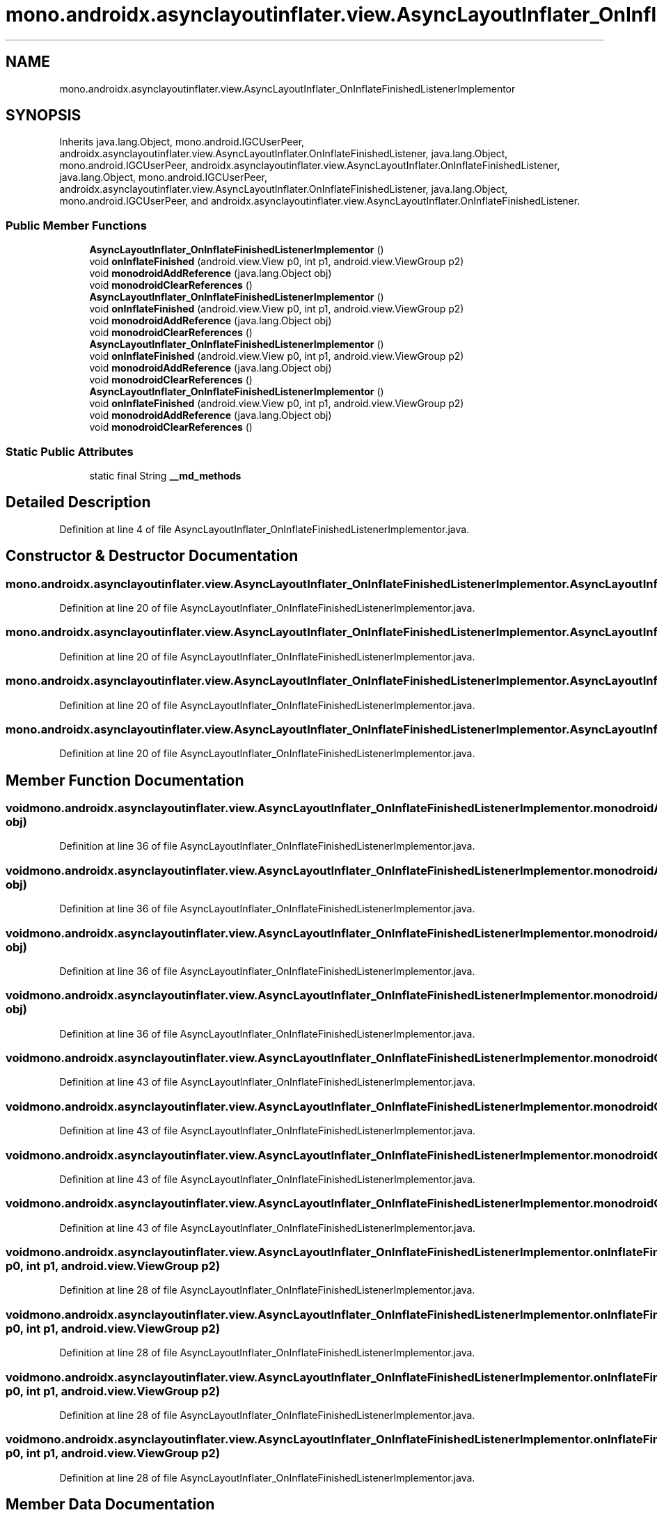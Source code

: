 .TH "mono.androidx.asynclayoutinflater.view.AsyncLayoutInflater_OnInflateFinishedListenerImplementor" 3 "Thu Apr 29 2021" "Version 1.0" "Green Quake" \" -*- nroff -*-
.ad l
.nh
.SH NAME
mono.androidx.asynclayoutinflater.view.AsyncLayoutInflater_OnInflateFinishedListenerImplementor
.SH SYNOPSIS
.br
.PP
.PP
Inherits java\&.lang\&.Object, mono\&.android\&.IGCUserPeer, androidx\&.asynclayoutinflater\&.view\&.AsyncLayoutInflater\&.OnInflateFinishedListener, java\&.lang\&.Object, mono\&.android\&.IGCUserPeer, androidx\&.asynclayoutinflater\&.view\&.AsyncLayoutInflater\&.OnInflateFinishedListener, java\&.lang\&.Object, mono\&.android\&.IGCUserPeer, androidx\&.asynclayoutinflater\&.view\&.AsyncLayoutInflater\&.OnInflateFinishedListener, java\&.lang\&.Object, mono\&.android\&.IGCUserPeer, and androidx\&.asynclayoutinflater\&.view\&.AsyncLayoutInflater\&.OnInflateFinishedListener\&.
.SS "Public Member Functions"

.in +1c
.ti -1c
.RI "\fBAsyncLayoutInflater_OnInflateFinishedListenerImplementor\fP ()"
.br
.ti -1c
.RI "void \fBonInflateFinished\fP (android\&.view\&.View p0, int p1, android\&.view\&.ViewGroup p2)"
.br
.ti -1c
.RI "void \fBmonodroidAddReference\fP (java\&.lang\&.Object obj)"
.br
.ti -1c
.RI "void \fBmonodroidClearReferences\fP ()"
.br
.ti -1c
.RI "\fBAsyncLayoutInflater_OnInflateFinishedListenerImplementor\fP ()"
.br
.ti -1c
.RI "void \fBonInflateFinished\fP (android\&.view\&.View p0, int p1, android\&.view\&.ViewGroup p2)"
.br
.ti -1c
.RI "void \fBmonodroidAddReference\fP (java\&.lang\&.Object obj)"
.br
.ti -1c
.RI "void \fBmonodroidClearReferences\fP ()"
.br
.ti -1c
.RI "\fBAsyncLayoutInflater_OnInflateFinishedListenerImplementor\fP ()"
.br
.ti -1c
.RI "void \fBonInflateFinished\fP (android\&.view\&.View p0, int p1, android\&.view\&.ViewGroup p2)"
.br
.ti -1c
.RI "void \fBmonodroidAddReference\fP (java\&.lang\&.Object obj)"
.br
.ti -1c
.RI "void \fBmonodroidClearReferences\fP ()"
.br
.ti -1c
.RI "\fBAsyncLayoutInflater_OnInflateFinishedListenerImplementor\fP ()"
.br
.ti -1c
.RI "void \fBonInflateFinished\fP (android\&.view\&.View p0, int p1, android\&.view\&.ViewGroup p2)"
.br
.ti -1c
.RI "void \fBmonodroidAddReference\fP (java\&.lang\&.Object obj)"
.br
.ti -1c
.RI "void \fBmonodroidClearReferences\fP ()"
.br
.in -1c
.SS "Static Public Attributes"

.in +1c
.ti -1c
.RI "static final String \fB__md_methods\fP"
.br
.in -1c
.SH "Detailed Description"
.PP 
Definition at line 4 of file AsyncLayoutInflater_OnInflateFinishedListenerImplementor\&.java\&.
.SH "Constructor & Destructor Documentation"
.PP 
.SS "mono\&.androidx\&.asynclayoutinflater\&.view\&.AsyncLayoutInflater_OnInflateFinishedListenerImplementor\&.AsyncLayoutInflater_OnInflateFinishedListenerImplementor ()"

.PP
Definition at line 20 of file AsyncLayoutInflater_OnInflateFinishedListenerImplementor\&.java\&.
.SS "mono\&.androidx\&.asynclayoutinflater\&.view\&.AsyncLayoutInflater_OnInflateFinishedListenerImplementor\&.AsyncLayoutInflater_OnInflateFinishedListenerImplementor ()"

.PP
Definition at line 20 of file AsyncLayoutInflater_OnInflateFinishedListenerImplementor\&.java\&.
.SS "mono\&.androidx\&.asynclayoutinflater\&.view\&.AsyncLayoutInflater_OnInflateFinishedListenerImplementor\&.AsyncLayoutInflater_OnInflateFinishedListenerImplementor ()"

.PP
Definition at line 20 of file AsyncLayoutInflater_OnInflateFinishedListenerImplementor\&.java\&.
.SS "mono\&.androidx\&.asynclayoutinflater\&.view\&.AsyncLayoutInflater_OnInflateFinishedListenerImplementor\&.AsyncLayoutInflater_OnInflateFinishedListenerImplementor ()"

.PP
Definition at line 20 of file AsyncLayoutInflater_OnInflateFinishedListenerImplementor\&.java\&.
.SH "Member Function Documentation"
.PP 
.SS "void mono\&.androidx\&.asynclayoutinflater\&.view\&.AsyncLayoutInflater_OnInflateFinishedListenerImplementor\&.monodroidAddReference (java\&.lang\&.Object obj)"

.PP
Definition at line 36 of file AsyncLayoutInflater_OnInflateFinishedListenerImplementor\&.java\&.
.SS "void mono\&.androidx\&.asynclayoutinflater\&.view\&.AsyncLayoutInflater_OnInflateFinishedListenerImplementor\&.monodroidAddReference (java\&.lang\&.Object obj)"

.PP
Definition at line 36 of file AsyncLayoutInflater_OnInflateFinishedListenerImplementor\&.java\&.
.SS "void mono\&.androidx\&.asynclayoutinflater\&.view\&.AsyncLayoutInflater_OnInflateFinishedListenerImplementor\&.monodroidAddReference (java\&.lang\&.Object obj)"

.PP
Definition at line 36 of file AsyncLayoutInflater_OnInflateFinishedListenerImplementor\&.java\&.
.SS "void mono\&.androidx\&.asynclayoutinflater\&.view\&.AsyncLayoutInflater_OnInflateFinishedListenerImplementor\&.monodroidAddReference (java\&.lang\&.Object obj)"

.PP
Definition at line 36 of file AsyncLayoutInflater_OnInflateFinishedListenerImplementor\&.java\&.
.SS "void mono\&.androidx\&.asynclayoutinflater\&.view\&.AsyncLayoutInflater_OnInflateFinishedListenerImplementor\&.monodroidClearReferences ()"

.PP
Definition at line 43 of file AsyncLayoutInflater_OnInflateFinishedListenerImplementor\&.java\&.
.SS "void mono\&.androidx\&.asynclayoutinflater\&.view\&.AsyncLayoutInflater_OnInflateFinishedListenerImplementor\&.monodroidClearReferences ()"

.PP
Definition at line 43 of file AsyncLayoutInflater_OnInflateFinishedListenerImplementor\&.java\&.
.SS "void mono\&.androidx\&.asynclayoutinflater\&.view\&.AsyncLayoutInflater_OnInflateFinishedListenerImplementor\&.monodroidClearReferences ()"

.PP
Definition at line 43 of file AsyncLayoutInflater_OnInflateFinishedListenerImplementor\&.java\&.
.SS "void mono\&.androidx\&.asynclayoutinflater\&.view\&.AsyncLayoutInflater_OnInflateFinishedListenerImplementor\&.monodroidClearReferences ()"

.PP
Definition at line 43 of file AsyncLayoutInflater_OnInflateFinishedListenerImplementor\&.java\&.
.SS "void mono\&.androidx\&.asynclayoutinflater\&.view\&.AsyncLayoutInflater_OnInflateFinishedListenerImplementor\&.onInflateFinished (android\&.view\&.View p0, int p1, android\&.view\&.ViewGroup p2)"

.PP
Definition at line 28 of file AsyncLayoutInflater_OnInflateFinishedListenerImplementor\&.java\&.
.SS "void mono\&.androidx\&.asynclayoutinflater\&.view\&.AsyncLayoutInflater_OnInflateFinishedListenerImplementor\&.onInflateFinished (android\&.view\&.View p0, int p1, android\&.view\&.ViewGroup p2)"

.PP
Definition at line 28 of file AsyncLayoutInflater_OnInflateFinishedListenerImplementor\&.java\&.
.SS "void mono\&.androidx\&.asynclayoutinflater\&.view\&.AsyncLayoutInflater_OnInflateFinishedListenerImplementor\&.onInflateFinished (android\&.view\&.View p0, int p1, android\&.view\&.ViewGroup p2)"

.PP
Definition at line 28 of file AsyncLayoutInflater_OnInflateFinishedListenerImplementor\&.java\&.
.SS "void mono\&.androidx\&.asynclayoutinflater\&.view\&.AsyncLayoutInflater_OnInflateFinishedListenerImplementor\&.onInflateFinished (android\&.view\&.View p0, int p1, android\&.view\&.ViewGroup p2)"

.PP
Definition at line 28 of file AsyncLayoutInflater_OnInflateFinishedListenerImplementor\&.java\&.
.SH "Member Data Documentation"
.PP 
.SS "static final String mono\&.androidx\&.asynclayoutinflater\&.view\&.AsyncLayoutInflater_OnInflateFinishedListenerImplementor\&.__md_methods\fC [static]\fP"
@hide 
.PP
Definition at line 11 of file AsyncLayoutInflater_OnInflateFinishedListenerImplementor\&.java\&.

.SH "Author"
.PP 
Generated automatically by Doxygen for Green Quake from the source code\&.
